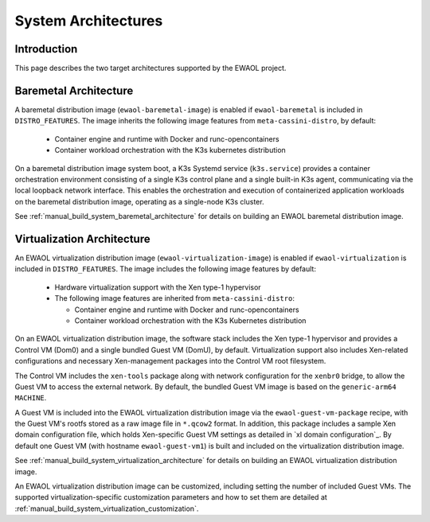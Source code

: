 ..
 # Copyright (c) 2022, Arm Limited.
 #
 # SPDX-License-Identifier: MIT

####################
System Architectures
####################

************
Introduction
************

This page describes the two target architectures supported by the EWAOL project.

**********************
Baremetal Architecture
**********************

.. image:: ../images/baremetal_architecture.png
   :align: center

A baremetal distribution image (``ewaol-baremetal-image``) is enabled if
``ewaol-baremetal`` is included in ``DISTRO_FEATURES``. The image inherits
the following image features from ``meta-cassini-distro``, by default:

  * Container engine and runtime with Docker and runc-opencontainers
  * Container workload orchestration with the K3s kubernetes distribution

On a baremetal distribution image system boot, a K3s Systemd service
(``k3s.service``) provides a container orchestration environment consisting of a
single K3s control plane and a single built-in K3s agent, communicating via the
local loopback network interface. This enables the orchestration and execution
of containerized application workloads on the baremetal distribution image,
operating as a single-node K3s cluster.

See :ref:`manual_build_system_baremetal_architecture` for details on building an
EWAOL baremetal distribution image.

***************************
Virtualization Architecture
***************************

.. image:: ../images/virtualization_architecture.png
   :align: center

An EWAOL virtualization distribution image (``ewaol-virtualization-image``) is
enabled if ``ewaol-virtualization`` is included in ``DISTRO_FEATURES``. The
image includes the following image features by default:

  * Hardware virtualization support with the Xen type-1 hypervisor
  * The following image features are inherited from ``meta-cassini-distro``:

    * Container engine and runtime with Docker and runc-opencontainers
    * Container workload orchestration with the K3s Kubernetes distribution

On an EWAOL virtualization distribution image, the software stack includes the
Xen type-1 hypervisor and provides a Control VM (Dom0) and a single bundled
Guest VM (DomU), by default. Virtualization support also includes Xen-related
configurations and necessary Xen-management packages into the Control VM root
filesystem.

The Control VM includes the ``xen-tools`` package along with network
configuration for the ``xenbr0`` bridge, to allow the Guest VM to access the
external network. By default, the bundled Guest VM image is based on the
``generic-arm64`` ``MACHINE``.

A Guest VM is included into the EWAOL virtualization distribution image via the
``ewaol-guest-vm-package`` recipe, with the Guest VM's rootfs stored as a raw
image file in ``*.qcow2`` format. In addition, this package includes a sample
Xen domain configuration file, which holds Xen-specific Guest VM settings as
detailed in `xl domain configuration`_. By default one Guest VM (with hostname
``ewaol-guest-vm1``) is built and included on the virtualization distribution
image.

See :ref:`manual_build_system_virtualization_architecture` for details on
building an EWAOL virtualization distribution image.

An EWAOL virtualization distribution image can be customized, including setting
the number of included Guest VMs. The supported virtualization-specific
customization parameters and how to set them are detailed at
:ref:`manual_build_system_virtualization_customization`.
